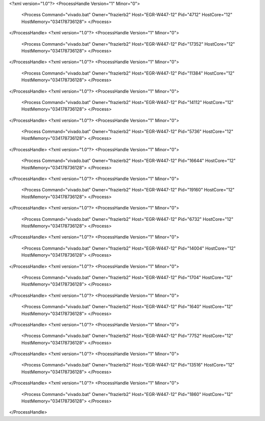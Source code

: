<?xml version="1.0"?>
<ProcessHandle Version="1" Minor="0">
    <Process Command="vivado.bat" Owner="frazierb2" Host="EGR-W447-12" Pid="4712" HostCore="12" HostMemory="034178736128">
    </Process>
</ProcessHandle>
<?xml version="1.0"?>
<ProcessHandle Version="1" Minor="0">
    <Process Command="vivado.bat" Owner="frazierb2" Host="EGR-W447-12" Pid="17352" HostCore="12" HostMemory="034178736128">
    </Process>
</ProcessHandle>
<?xml version="1.0"?>
<ProcessHandle Version="1" Minor="0">
    <Process Command="vivado.bat" Owner="frazierb2" Host="EGR-W447-12" Pid="11384" HostCore="12" HostMemory="034178736128">
    </Process>
</ProcessHandle>
<?xml version="1.0"?>
<ProcessHandle Version="1" Minor="0">
    <Process Command="vivado.bat" Owner="frazierb2" Host="EGR-W447-12" Pid="14112" HostCore="12" HostMemory="034178736128">
    </Process>
</ProcessHandle>
<?xml version="1.0"?>
<ProcessHandle Version="1" Minor="0">
    <Process Command="vivado.bat" Owner="frazierb2" Host="EGR-W447-12" Pid="5736" HostCore="12" HostMemory="034178736128">
    </Process>
</ProcessHandle>
<?xml version="1.0"?>
<ProcessHandle Version="1" Minor="0">
    <Process Command="vivado.bat" Owner="frazierb2" Host="EGR-W447-12" Pid="16644" HostCore="12" HostMemory="034178736128">
    </Process>
</ProcessHandle>
<?xml version="1.0"?>
<ProcessHandle Version="1" Minor="0">
    <Process Command="vivado.bat" Owner="frazierb2" Host="EGR-W447-12" Pid="19160" HostCore="12" HostMemory="034178736128">
    </Process>
</ProcessHandle>
<?xml version="1.0"?>
<ProcessHandle Version="1" Minor="0">
    <Process Command="vivado.bat" Owner="frazierb2" Host="EGR-W447-12" Pid="6732" HostCore="12" HostMemory="034178736128">
    </Process>
</ProcessHandle>
<?xml version="1.0"?>
<ProcessHandle Version="1" Minor="0">
    <Process Command="vivado.bat" Owner="frazierb2" Host="EGR-W447-12" Pid="14004" HostCore="12" HostMemory="034178736128">
    </Process>
</ProcessHandle>
<?xml version="1.0"?>
<ProcessHandle Version="1" Minor="0">
    <Process Command="vivado.bat" Owner="frazierb2" Host="EGR-W447-12" Pid="1704" HostCore="12" HostMemory="034178736128">
    </Process>
</ProcessHandle>
<?xml version="1.0"?>
<ProcessHandle Version="1" Minor="0">
    <Process Command="vivado.bat" Owner="frazierb2" Host="EGR-W447-12" Pid="1640" HostCore="12" HostMemory="034178736128">
    </Process>
</ProcessHandle>
<?xml version="1.0"?>
<ProcessHandle Version="1" Minor="0">
    <Process Command="vivado.bat" Owner="frazierb2" Host="EGR-W447-12" Pid="7752" HostCore="12" HostMemory="034178736128">
    </Process>
</ProcessHandle>
<?xml version="1.0"?>
<ProcessHandle Version="1" Minor="0">
    <Process Command="vivado.bat" Owner="frazierb2" Host="EGR-W447-12" Pid="13516" HostCore="12" HostMemory="034178736128">
    </Process>
</ProcessHandle>
<?xml version="1.0"?>
<ProcessHandle Version="1" Minor="0">
    <Process Command="vivado.bat" Owner="frazierb2" Host="EGR-W447-12" Pid="1860" HostCore="12" HostMemory="034178736128">
    </Process>
</ProcessHandle>

